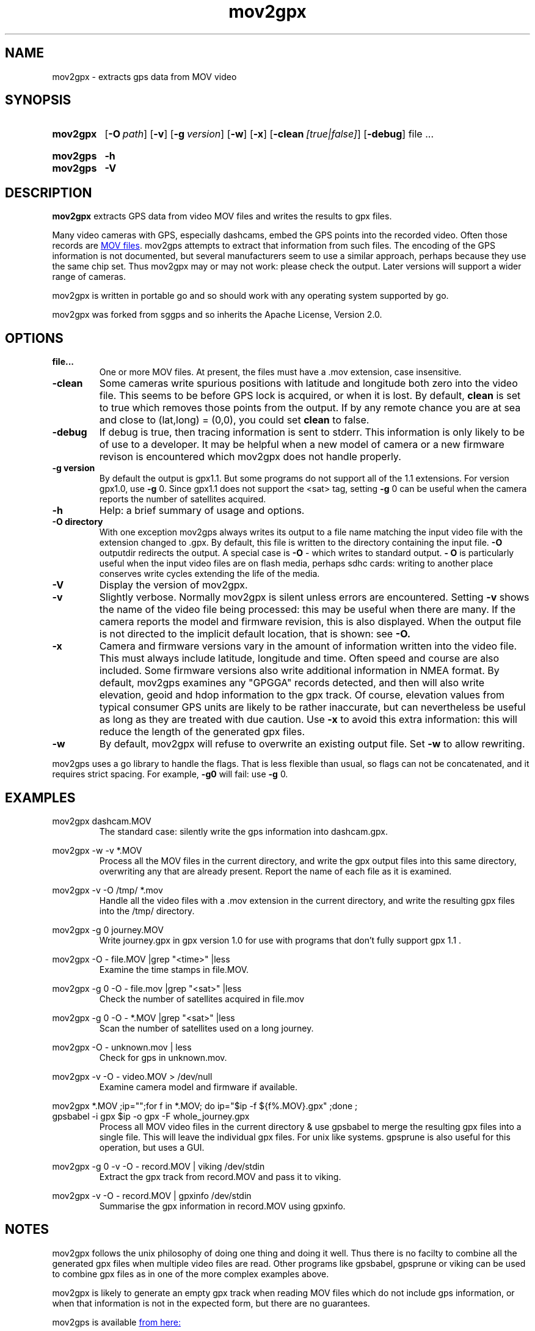 .TH mov2gpx 1 21-1-2019
.SH NAME
mov2gpx \- extracts gps data from MOV video
.SH SYNOPSIS
.SY mov2gpx
.OP \-O path
.OP \-v
.OP \-g version
.OP \-w
.OP \-x
.OP \-clean [true|false]
.OP \-debug
.RI file
\&.\|.\|.
.YS
.
.SY mov2gps
.B \-h
.SY mov2gps
.B \-V
.
.YS
.SH DESCRIPTION
.B mov2gpx
extracts GPS data from video MOV files and writes the results to gpx
files.
.PP
Many video cameras with GPS, especially dashcams, embed the GPS points into
the recorded video. Often those records are
.UR https://developer.apple.com/library/archive/documentation/QuickTime/QTFF/
MOV files
.UE .
mov2gps
attempts to extract that information from such files. The encoding of
the GPS information is not documented, but several manufacturers seem to use a
similar approach, perhaps because they use the same chip set. Thus mov2gpx
may or may not work: please check the output. Later versions will support
a wider range of cameras.
.PP
mov2gpx is written in portable go and so should work with any operating system
supported by go.
.PP
mov2gpx was forked from sggps and so inherits the Apache License, Version 2.0.
.
.SH OPTIONS
.TP
.BI file...
One or more MOV files. At present, the files must have a .mov extension,
case insensitive.
.TP
.BI \-clean
Some cameras write spurious positions with latitude and longitude both zero
into the video file.
This seems to be before GPS lock is acquired, or when it is lost.
By default, 
.B clean
is set to true
which removes those points from the output. If by any remote chance you are
at sea and close to (lat,long) = (0,0), you could set
.B clean
to false.
.TP
.BI \-debug
If debug is true, then tracing information is sent to stderr. This information
is only likely to be of use to a developer. It may be helpful when a new model
of camera or a new firmware revison is encountered which mov2gpx does not
handle properly.
.TP
.BI \-g\ version
By default the output is gpx1.1. But some programs do not support all of the
1.1 extensions. For version gpx1.0, use
.B \-g
0. Since gpx1.1 does not
support the <sat> tag, setting
.B -g
0 can be useful when the camera reports the number of satellites acquired.
.TP
.BI \-h
Help: a brief summary of usage and options.
.TP
.BI \-O\ directory
With one exception
mov2gps always writes its output to a file name matching the input video
file with the extension changed to .gpx. By default, this file is written
to the directory containing the input file. 
.B \-O 
outputdir redirects the
output. A special case is 
.B \-O 
\- which writes to standard output. 
.B \- O
is particularly useful when the input video files are on
flash media, perhaps sdhc cards: writing to another place conserves write
cycles extending the life of the media.
.TP
.BI \-V
Display the version of mov2gpx.
.TP
.BI \-v
Slightly verbose. Normally mov2gpx is silent unless errors are encountered.
Setting
.B -v
shows the name of the video file being processed: this may be 
useful when there are many. If the camera reports the model and firmware revision,
this is also displayed. When the output file is not directed to the implicit default
location, that is shown: see
.B \-O.
.TP
.BI \-x 
Camera and firmware versions vary in the amount of information written
into the video file. This must always include latitude, longitude and time.
Often speed and course are also included.  Some firmware versions also write
additional information in NMEA format.  By default, mov2gps examines any
"GPGGA" records detected, and then will also write elevation, geoid and hdop
information to the gpx track.  Of course, elevation values from typical
consumer GPS units are likely to be rather inaccurate, but can nevertheless be
useful as long as they are treated with due caution. Use
.B \-x
to avoid this
extra information: this will reduce the length of the generated gpx files.
.TP
.BI \-w
By default, mov2gpx will refuse to overwrite an existing output file.  Set
.B \-w
to allow rewriting.
.PP
mov2gps uses a go library to handle the flags. That is less flexible
than usual, so flags can not be concatenated, and it requires strict
spacing. For example,
.B \-g0
will fail: use
.B \-g
0.
.SH EXAMPLES
.PP
.EX
mov2gpx dashcam.MOV
.EE
.RS
The standard case: silently write the gps information into dashcam.gpx.
.RE
.P
.EX
mov2gpx -w -v *.MOV
.EE
.RS
Process all the MOV files in the current directory, and write the gpx output
files into this same directory, overwriting any that are already present.
Report the name of each file as it is examined.
.RE
.P
.EX
mov2gpx -v -O /tmp/ *.mov
.EE
.RS
Handle all the video files with a .mov extension in the current directory, and
write the resulting gpx files into the /tmp/ directory.
.RE
.EE
.P
.EX
mov2gpx -g 0 journey.MOV
.EE
.RS
Write journey.gpx in gpx version 1.0 for use with programs that don't fully
support gpx 1.1 .
.RE
.P
.EX
mov2gpx -O - file.MOV |grep "<time>" |less
.EE
.RS
Examine the time stamps in file.MOV.
.RE
.P
.EX
mov2gpx -g 0 -O - file.mov |grep "<sat>" |less
.EE
.RS
Check the number of satellites acquired in file.mov
.RE
.EE
.P
.EX
mov2gpx -g 0 -O - *.MOV |grep "<sat>" |less
.EE
.RS
Scan the number of satellites used on a long journey.
.RE
.P
.EX
mov2gpx -O - unknown.mov | less
.EE
.RS
Check for gps in unknown.mov.
.RE
.P
.EX
mov2gpx -v -O - video.MOV > /dev/null 
.EE
.RS
Examine camera model and firmware if available.
.RE
.P
.EX
mov2gpx *.MOV ;ip="";for f in *.MOV; do ip="$ip -f ${f%.MOV}.gpx" ;done ;
 gpsbabel -i gpx $ip -o gpx -F whole_journey.gpx
.EE
.RS
Process all MOV video files in the current directory & use gpsbabel to merge
the resulting gpx files into a single file. This will leave the individual
gpx files. For unix like systems.  gpsprune is also useful for this operation,
but uses a GUI.
.RE
.P
.EX
mov2gpx -g 0 -v -O - record.MOV | viking /dev/stdin
.EE
.RS
Extract the gpx track from record.MOV and pass it to viking.
.RE
.P
.EX
mov2gpx -v -O - record.MOV | gpxinfo /dev/stdin
.EE
.RS
Summarise the gpx information in record.MOV using gpxinfo.
.RE
.P
.
.SH NOTES
mov2gpx follows the unix philosophy of doing one thing and doing it well.
Thus there is no facilty to combine all the generated gpx files when
multiple video files are read. Other programs like gpsbabel, gpsprune
or viking can be used to combine gpx files as in one of the more complex
examples above.
.PP
mov2gpx is likely to generate an empty gpx track when reading MOV files which
do not include gps information, or when that information is not in the expected
form, but there are no guarantees.
.PP
mov2gps is available 
.UR https://github.com/clarified/mov2gps
from here:
.UE
.SH SEE ALSO
Useful programs for gpx include
.B gpsbabel
(1),
.B gpsprune
(1),
.B viking
(1),
.B gpxinfo
(1),
.B gpxviewer
(1) and
.B josm
.PP
The units used in gpx files are specified in
.UR http://www.topografix.com/GPX/1/1/gpx.xsd
the gpx.xsd specification
.UE
which is not easy to read without a good knowledge of xml. A summary is
that all times are UTC, all coordinates WGS84, and most units are metric.
Thus elevations are WGS84-referenced.


.SH AUTHORS
A\~E\~Lawrence wrote
.B mov2gpx
which was forked from 
.UR github.com/kbsriram/dcutils/go/cmd/sggps
.B sggps 
.UE
by K\~B\~Sriram.

